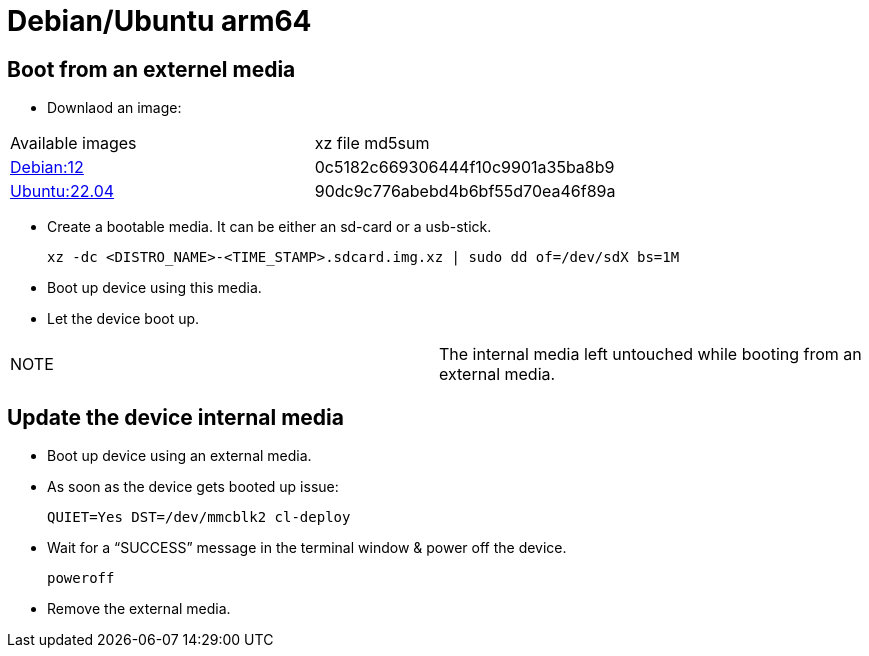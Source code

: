 # Debian/Ubuntu arm64

## Boot from an externel media

* Downlaod an image:


|=====
|Available images|xz file md5sum
|https://drive.google.com/drive/folders/1TQoGNUPN7xDYbnvxJVU1fuuzfp42XnvT[Debian:12]|0c5182c669306444f10c9901a35ba8b9
|https://drive.google.com/drive/folders/10ixdajJRtrPgHpFksO-5aOGo3avOQvcp[Ubuntu:22.04]|90dc9c776abebd4b6bf55d70ea46f89a
|=====


* Create a bootable media. It can be either an sd-card or a usb-stick.
[source,code]
xz -dc <DISTRO_NAME>-<TIME_STAMP>.sdcard.img.xz | sudo dd of=/dev/sdX bs=1M

* Boot up device using this media.
* Let the device boot up.

|=====
|NOTE| The internal media left untouched while booting from an external media.
|=====

## Update the device internal media
* Boot up device using an external media.
* As soon as the device gets booted up issue:
[source,code]
QUIET=Yes DST=/dev/mmcblk2 cl-deploy
* Wait for a “SUCCESS” message in the terminal window & power off the device.
[source,code]
poweroff
* Remove the external media.
